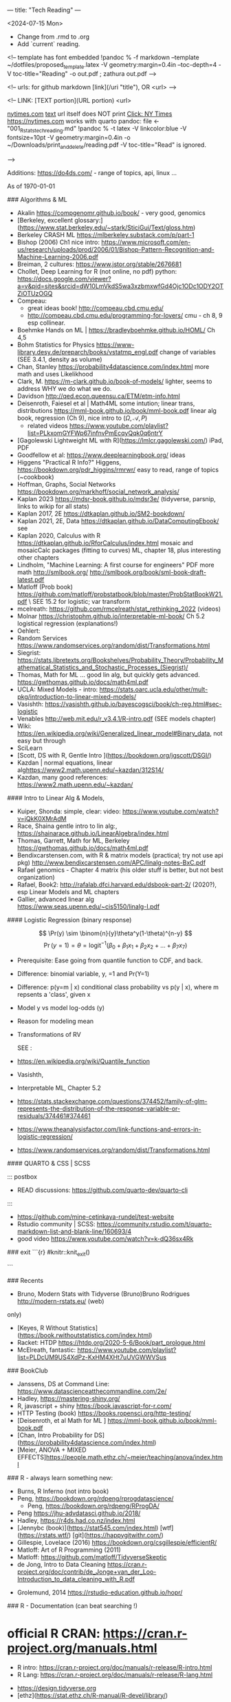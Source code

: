---
title: "Tech Reading"
---
\footnotesize

<2024-07-15 Mon>
- Change from .rmd to .org
- Add `current` reading.
 
<!--
template has \small font embedded
!pandoc % -f markdown --template ~/dotfiles/proposed_template.latex -V geometry:margin=0.4in --toc-depth=4 -V toc-title="Reading" -o out.pdf ; zathura out.pdf
-->

<!--
urls:  for github markdown 
  [link](/uri "title"),  OR
  <url>
-->


\tableofcontents

<!--
LINK:  [TEXT portion](URL portion)
        <url>

  \url{nytimes.com}
  \href{url}{text}   url itself does NOT print
  \href{nytimes.com}{Click: NY Times}
  <https://nytimes.com>  works with quarto
pandoc:	
  file <- "001_R_stats_tech_reading.md"
  !pandoc % -t latex -V linkcolor:blue -V fontsize=10pt -V geometry:margin=0.4in -o ~/Downloads/print_and_delete/reading.pdf 
  -V toc-title="Read"   is ignored.

-->

Additions:
https://do4ds.com/  - range of topics, api, linux ...


As of \today

###	Algorithms & ML

-  Akalin <https://compgenomr.github.io/book/> - very good, genomics
-  [Berkeley, excellent glossary:](https://www.stat.berkeley.edu/~stark/SticiGui/Text/gloss.htm)
-	 Berkeley CRASH  ML <https://mlberkeley.substack.com/p/part-1>
- Bishop (2006)  Ch1 nice intro: <https://www.microsoft.com/en-us/research/uploads/prod/2006/01/Bishop-Pattern-Recognition-and-Machine-Learning-2006.pdf>
-  Breiman,   2 cultures: <https://www.jstor.org/stable/2676681>
-  Chollet, Deep Learning for R (not online, no pdf)  python:   
  <https://docs.google.com/viewer?a=v&pid=sites&srcid=dW10LmVkdS5wa3xzbmxwfGd4Ojc1ODc1ODY2OTZiOTUzOGQ>
-  Compeau:  
    -	great ideas book! <http://compeau.cbd.cmu.edu/>  
    -	<http://compeau.cbd.cmu.edu/programming-for-lovers/> cmu -	ch 8, 9 esp collinear.  
-  Boehmke Hands on ML | <https://bradleyboehmke.github.io/HOML/> Ch 4,5
- Bohm Statistics for Physics <https://www-library.desy.de/preparch/books/vstatmp_engl.pdf> change of variables (SEE 3.4.1, density as volume)
-  Chan, Stanley <https://probability4datascience.com/index.html> more math and uses Likelikhood
-  Clark, M.  https://m-clark.github.io/book-of-models/  lighter, seems to
  address WHY we do what we do.
-  Davidson  http://qed.econ.queensu.ca/ETM/etm-info.html
-  Deisenroth, Faiesel et al | Math4ML some intution; linear trans,
  distributions <https://mml-book.github.io/book/mml-book.pdf> linear alg book,
  regression (Ch 9), nice intro to ($\Omega,\mathcal{A}, P$) 
  - related videos <https://www.youtube.com/playlist?list=PLkxomGYFWp67infnvPmEcqyQqk0q6ntrY>
-  [Gagolewski Lightweight ML with R](https://lmlcr.gagolewski.com/) iPad, PDF
- Goodfellow et al: <https://www.deeplearningbook.org/> ideas
- Higgens "Practical R Info?" 
  Higgens, <https://bookdown.org/pdr_higgins/rmrwr/> easy to read, range of
  topics (~cookbook)
- Hoffman,  Graphs, Social Networks <https://bookdown.org/markhoff/social_network_analysis/>
- Kaplan  2023 <https://mdsr-book.github.io/mdsr3e/> (tidyverse, parsnip,
  links to wikip for all stats)
- Kaplan  2017, 2E <https://dtkaplan.github.io/SM2-bookdown/>
- Kaplan  2021, 2E, Data <https://dtkaplan.github.io/DataComputingEbook/> see
- Kaplan  2020, Calculus with R <https://dtkaplan.github.io/RforCalculus/index.html> mosaic and mosaicCalc packages (fitting to curves)
  ML, chapter 18, plus interesting other chapters
- Lindholm, "Machine Learning:  A first course for engineers" PDF  more math <http://smlbook.org/> <http://smlbook.org/book/sml-book-draft-latest.pdf>
- Matloff (Prob book) <https://github.com/matloff/probstatbook/blob/master/ProbStatBookW21.pdf> \
  SEE 15.2 for logistic; var transform
- mcelreath: <https://github.com/rmcelreath/stat_rethinking_2022> (videos)
- Molnar <https://christophm.github.io/interpretable-ml-book/> Ch 5.2 logistical regression  (explanations!) 
- Oehlert: 
- Random Services <https://www.randomservices.org/random/dist/Transformations.html> 
- Siegrist: <https://stats.libretexts.org/Bookshelves/Probability_Theory/Probability_Mathematical_Statistics_and_Stochastic_Processes_(Siegrist)/>
- Thomas,  Math for ML  ... good lin alg, but quickly gets advanced.  <https://gwthomas.github.io/docs/math4ml.pdf>
- UCLA:  Mixed Models - intro:  <https://stats.oarc.ucla.edu/other/mult-pkg/introduction-to-linear-mixed-models/>
- Vasishth: <https://vasishth.github.io/bayescogsci/book/ch-reg.html#sec-logistic>
- Venables http://web.mit.edu/r_v3.4.1/R-intro.pdf (SEE models chapter)
- Wiki: <https://en.wikipedia.org/wiki/Generalized_linear_model#Binary_data>, not easy but through
-	 SciLearn
- [Scott, DS with R, Gentle Intro ](https://bookdown.org/jgscott/DSGI/)
- Kazdan |  normal equations, linear alg<https://www2.math.upenn.edu/~kazdan/312S14/>
- Kazdan, many good references: <https://www2.math.upenn.edu/~kazdan/>

#### Intro to Linear Alg & Models, 

  *  Kuiper, Shonda: simple, clear:   video: <https://www.youtube.com/watch?v=jQkK0XMrAdM>
  *  Race, Shaina gentle intro to lin alg:, <https://shainarace.github.io/LinearAlgebra/index.html>
  *  Thomas, Garrett, Math for ML, Berkeley  https://gwthomas.github.io/docs/math4ml.pdf
  *  Bendixcarstensen.com, with R & matrix models (practical; try not use api pkg) http://www.bendixcarstensen.com/APC/linalg-notes-BxC.pdf
  *   Rafael genomics - Chapter 4 matrix  (his older stuff is better, but not
    best organization)
  *   Rafael, Book2: <http://rafalab.dfci.harvard.edu/dsbook-part-2/> (2020?), esp
    Linear Models and ML chapters
  *   Gallier,  advanced linear alg <https://www.seas.upenn.edu/~cis5150/linalg-I.pdf>


#### Logistic Regression (binary response)

$$  
\Pr(y) \sim \binom{n}{y}\theta^y(1-\theta)^{n-y} 
$$
$$
\Pr(y=1)=\theta=\text{logit}^{-1}(\beta_0+\beta_1x_1+\beta_2x_2+...+\beta_7x_7)
$$
 
- Prerequisite:	  Ease going from quantile function to CDF, and back. 
- Difference:   binomial variable, y, =1 and Pr(Y=1) 
- Difference:   p(y=m | x) conditional class probability vs p(y | x), where m repsents a 'class', given x
- Model y vs model log-odds (y)
- Reason for modeling mean
- Transformations of RV

 SEE  :

-  <https://en.wikipedia.org/wiki/Quantile_function>
-   Vasishth, 
- Interpretable ML, Chapter 5.2 
- <https://stats.stackexchange.com/questions/374452/family-of-glm-represents-the-distribution-of-the-response-variable-or-residuals/374461#374461>
- <https://www.theanalysisfactor.com/link-functions-and-errors-in-logistic-regression/>
- <https://www.randomservices.org/random/dist/Transformations.html>


#### QUARTO & CSS | SCSS

::: postbox 
- READ discussions:  <https://github.com/quarto-dev/quarto-cli>
:::
- <https://github.com/mine-cetinkaya-rundel/test-website>
- Rstudio community | SCSS: <https://community.rstudio.com/t/quarto-markdown-list-and-blank-line/160693/4>
- good video <https://www.youtube.com/watch?v=k-dQ36sx4Rk>


### exit
```{r}
#knitr::knit_exit()

```

### Recents 
-   Bruno, Modern Stats with Tidyverse (Bruno)Bruno Rodrigues <http://modern-rstats.eu/> (web)
only)
-   [Keyes, R Without Statistics](https://book.rwithoutstatistics.com/index.html)
-   Racket:  HTDP <https://htdp.org/2020-5-6/Book/part_prologue.html>
-   McElreath, fantastic:  <https://www.youtube.com/playlist?list=PLDcUM9US4XdPz-KxHM4XHt7uUVGWWVSus>


###	BookClub
- Janssens, DS at Command Line: <https://www.datascienceatthecommandline.com/2e/>
- Hadley, <https://mastering-shiny.org/>
- R, javascript + shiny <https://book.javascript-for-r.com/>
- HTTP Testing (book) <https://books.ropensci.org/http-testing/>
- [Deisenroth, et al  Math for ML ] <https://mml-book.github.io/book/mml-book.pdf>
- [Chan, Intro Probability for DS](https://probability4datascience.com/index.html)
- [Meier, ANOVA + MIXED EFFECTS]<https://people.math.ethz.ch/~meier/teaching/anova/index.html>


### R - always learn something new:
  *  Burns, R Inferno (not intro book)
  *  Peng, <https://bookdown.org/rdpeng/rprogdatascience/>
	*  Peng, <https://bookdown.org/rdpeng/RProgDA/>
  *  Peng <https://jhu-advdatasci.github.io/2018/>
  *  Hadley, <https://r4ds.had.co.nz/index.html>
  *	 [Jennybc (book)](https://stat545.com/index.html) [wtf](https://rstats.wtf/) [git](https://happygitwithr.com/)
  *  Gillespie, Lovelace (2016) <https://bookdown.org/csgillespie/efficientR/>
  *  Matloff:  Art of R Programming (2011)
  *  Matloff: <https://github.com/matloff/TidyverseSkeptic>
  *  de Jong, Intro to Data Cleaning  <https://cran.r-project.org/doc/contrib/de_Jonge+van_der_Loo-Introduction_to_data_cleaning_with_R.pdf>
-	Grolemund,  2014 <https://rstudio-education.github.io/hopr/>
  

### R - Documentation (can beat searching !)
	
*  official R CRAN: <https://cran.r-project.org/manuals.html>
	-	R intro:  <https://cran.r-project.org/doc/manuals/r-release/R-intro.html>
	-	R Lang:	<https://cran.r-project.org/doc/manuals/r-release/R-lang.html>
-	 <https://design.tidyverse.org>
-   [ethz](https://stat.ethz.ch/R-manual/R-devel/library/)

### R - graphics (base:: is main package)

-    <https://rdrr.io/r/graphics/par.html>
*   R intro Ch 12:	<https://cran.r-project.org/doc/manuals/r-release/R-intro.html#Graphics>
*   internals - Ch 6 graphics (lower level)
*   base Idiot's guide:  <https://rstudio-pubs-static.s3.amazonaws.com/7953_4e3efd5b9415444ca065b1167862c349.html>
*   shipunov - visual statistics, use? <https://stats.libretexts.org/Bookshelves/Introductory_Statistics/Book%3A_Visual_Statistics_Use_R_(Shipunov)>

### Basic Statistics


#### More Intuitive/Explanatory:

  *  [Rossman, know all the basics?   confident? ASK GOOD Q]( https://askgoodquestions.blog/)
  *  Przemyslaw Biecek and Tomasz Burzykowski | different ideas | Ch1, 2 Explanatory Model Analysis | <https://ema.drwhy.ai/>
  *  McCullagh & Nelder (classic) <https://www.utstat.toronto.edu/~brunner/oldclass/2201s11/readings/glmbook.pdf>
  *  [ML Berkeley:](https://ml.berkeley.edu/blog/posts/crash-course/part-1/)
  *  Goodfellow et al: <https://www.deeplearningbook.org/> ideas
  *  Guo:  Creative site and book: <https://seeing-theory.brown.edu/#firstPage>
  *  Huntington "The Effect Book" <https://www.theeffectbook.net/index.html>
  *  navarro (learn statistics with r) review lm() and geometric r^2, Ch15, 16
	*  Huntington <https://www.theeffectbook.net/index.html> (intutition?)
*   Taylor, J "Introduction to Error Analysis - 2nd" unique book, error
propogation and calculations.

###     Related to ISLR
*   [Gagolewski Lightweight ML with R](https://lmlcr.gagolewski.com/) iPad
*   <https://cran.r-project.org/doc/contrib/Faraway-PRA.pdf> linear algebra
*   Navarro: Ch 15 <https://learningstatisticswithr.com/>
*   residuals, geometry <https://socialsciences.mcmaster.ca/jfox/Papers/matlib-useR2016.pdf>
*   matlib (vectors):  https://cran.r-project.org/web/packages/matlib/index.html
*   https://github.com/friendly/matlib/
*   Shalizi [2019 Truth About Linear Regression] (http://www.stat.cmu.edu/~cshalizi/TALR/) -deeper/more explanatory. By Ch 11, use of gradient f, matrix derviatives ....
*  Kuiper, Shonda: linear algebra simple, clear:   video: <https://www.youtube.com/watch?v=jQkK0XMrAdM>
*  Race, Shaina gentle intro to lin alg:, < https://shainarace.github.io/LinearAlgebra/index.html  >
*  Videos - Cohort 05: https://www.youtube.com/playlist?list=PL3x6DOfs2NGjbefZellBVB306_z8Wz1Xd

*  Roback: LINE:  <https://bookdown.org/roback/bookdown-BeyondMLR/ch-MLRreview.html#assumptions-for-linear-least-squares-regression>
<https://socialsciences.mcmaster.ca/jfox/Papers/matlib-useR2016.pdf>


*   Friendly... (adv) geometry and statistical methods <https://bityl.co/JdSp>
*   Friendly: <http://friendly.github.io/matlib/articles/data-beta.html>

#### Solid, basic stats intros
  *  Matloff (Prob book) <https://github.com/matloff/probstatbook/blob/master/ProbStatBookW21.pdf>
  *  PSU Course begin with 414 | | no R
    *   <https://online.stat.psu.edu/stat414/>
    *   <https://online.stat.psu.edu/stat462/>
    *   <https://online.stat.psu.edu/stat415/>
  *	 AMS Basic, good intro CLT (but not t)
  *  Dekking, et al Modern Introduction to Probability & Statistics (2005), no R. <https://cis.temple.edu/~latecki/Courses/CIS2033-Spring13/Modern_intro_probability_statistics_Dekking05.pdf>
  *  Frey, Bruce "Statistical Hacks"
  *  [Dalpiaz, David, Univ of IL] ( https://daviddalpiaz.github.io/appliedstats/ )
  *  Lindelov:  Concise R examples of common stat tests.
	*		Lavine, Statistical Thought: https://people.math.umass.edu/~lavine/Book/book.pdf
  *  Siegrist <https://www.randomservices.org/random/index.htmli>
      CLT, stats, linear alg | aka randomservices.org |  ** best book for introducing Math  
  *  Nahim,  Dueling Idiots, harder but real world stats/prob problems (pins
      falling on surfaces)

####	R and Special Topics
	-	Data Science at Command Line (book) https://datascienceatthecommandline.com/2e/chapter-2-getting-started.html
		-	videos: https://www.youtube.com/c/R4DSOnlineLearningCommunity  

####	Blogs
  -  <https://towardsdatascience.com>
  -  R-Blogger
	-  \url{https://rweekly.org/}{rweekly.org}
	-	 https://www.rstudio.com/blog/software-development-resources-for-data-scientists/
	-	 \href{milospopovic.net}{milospopovic}

####  R, the Language: Functional, Standard and Non- Evaluation, Environments, Call Stacks:

  *  Chambers (2008) "Statistics & Computing" (much coverage of R internals)
	\url{https://files.slack.com/files-pri/T6UC1DKJQ-F016BP8QPMG/download/john-chambers-software-for-data-analysis-programming-with-r.pdf?origin_team=T6UC1DKJQ}
  *  Gaslam, Brodie - blog - several good posts
    *   NSE:  <https://www.brodieg.com/2020/05/05/on-nse/>
    *   HP Calculator & Reverse Polish!  <https://www.brodieg.com/2019/01/11/reverse-polish-notation-parsing-in-r/>
    *   Side Effects, Macros:  <https://www.brodieg.com/2019/10/30/visualizing-algorithms/>
  * Gupta, Suraj - <How R Finds objects: https://blog.obeautifulcode.com/R/How-R-Searches-And-Finds-Stuff/>
  * Rnews - Lumley, Macros in R:   <https://www.r-project.org/doc/Rnews/Rnews_2001-3.pdf>
  * Rnews - 2001-2008 has lot of good articles
-	rlist use functional ideas with lists:  <https://renkun-ken.github.io/rlist/>
- tutorial for rlist:  <https://renkun-ken.github.io/rlist-tutorial/>
- Gatto:  <https://github.com/lgatto/TeachingMaterial/blob/master/_R-functional-programming/functional-programming.pdf>


### Linear Algebra (as mathematics)

  *  Beezer Linear Algebra (easier?)
  *  Herve Adbi | lin alg| no R, no stat, starts simple but gets to decomposition.
  *  Strang, Linear Algebra (classic)
  *  Artin, Michael "Algebra"  - readable ?

#### Haskell
-	fairly gentle Haskell intro: https://www.cantab.net/users/antoni.diller/haskell/units/unit02.html
-	Haskell book:	http://book.realworldhaskell.org/read/

### Other book stats/R books:

  *  Hannay (=rbassett) read, (avoid pkgs ch 11, 12) | <https://faculty.nps.edu/rbassett/_book/>
  *  Ismay modern dive (2020)
  *  Kaplan (2017) ch 6.5 <https://dtkaplan.github.io/SM2-bookdown/>  (wordy,
	but exposes nuances)
  *	 Matloff(2020) book
  *	 Mcelreath (videos)
  *	 PENG  | 	art of ... (2017) ch 6.5  <https://bookdown.org/rdpeng/artofdatascience/> | r4ds			 (2019)	ch 9.5
  * 	mosaic ch 5.6, ch 24

### More advanced regession/modeling books

    -   Cosmo Shalizi:  excellent:
    -  [2019 Truth About Linear Regression] (http://www.stat.cmu.edu/~cshalizi/TALR/) -deeper/more explanatory. By Ch 11, use of gradient f, matrix derviatives ....
    -  Shalizi-2021: Advanced Data Analysis From Elem Point of View:
        <http://www.stat.cmu.edu/~cshalizi/ADAfaEPoV/ADAfaEPoV.pdf>
    -  <http://www.stat.cmu.edu/~cshalizi/mreg/15/>
-  Davidson (Econometric) -  Ch 1, 2
- [ISLRv2:](https://web.stanford.edu/~hastie/ISLRv2_website.pdf)
		-	videos: <https://www.youtube.com/c/R4DSOnlineLearningCommunity>
-  MATLOFF (1st book) |	ch3 - lot of useful prproperties of x,y  | 	ch 7  - affine transformations
*  Efron, Hastie "Computer Age Statistical Inference"  (advanced, but chapter intros put techniques into perspective), no R.
*  Kuhn (2019): https://bookdown.org/max/FES/
*  RAFAEL  			dsbook - ch 17.4, ch 18.3.4
*  **Roback/Legler Beyond Multiple Linear Regression: (2021)**_ <https://bookdown.org/roback/bookdown-BeyondMLR/>
      (Replaces BYSH) introduces likelihood; ch6 - logistic worked problem
*	 Siegrist (aka random services.org) * random| (3)expected value 1..11 and 	|(5) random samples 1-8 (t-dist)
* Taubes, linear alg, statistics,  http://people.math.harvard.edu/~knill/teaching/math19b_2011/handouts/chapters1-19.pdf
      Biology?  math?  probability?   Think this is really an ideas book; not as easy as may appear.
* Liquet <https://deeplearningmath.org/>  lots of math


###     BAYES
-	\href{https://arbital.com/p/bayes_rule/}{Arbital, wiki-like}
-	 Barber, David:	Bayesian Reasoning & ML (examples): \href{http://web4.cs.ucl.ac.uk/staff/D.Barber/textbook/020217.pdf}{Barber}
-	 Clyde, Mine et al Intro To Bayesian Thinking  (R,intuitive, online only)
-  Downey, Allen \href{"Thinking Bayes" https://www.greenteapress.com/thinkbayes/thinkbayes.pdf}{2012 pdf, clear intutive, but python)}
-  Davidson-Pilon Bayesian for Hackers  python, but ideas seem well
presented.
-	Dekking \href{https://cis.temple.edu/~latecki/Courses/CIS2033-Spring13/Modern_intro_probability_statistics_Dekking05.pdf}{Dekking Modern Intro}
-	Gimenez:  Easy Stats (examples)
-  Kurz: Statistial Rethinking reCoded (Bayesian) \url{https://bookdown.org/content/4857/#how-to-use-and-understand-this-project} (R, meant as supplement to McElreath)
-	 Johnson, Ott et al: \href{https://www.bayesrulesbook.com/index.html}{BayesRules !	}
-	Lavine  (tutorial) https://people.math.umass.edu/~lavine/whatisbayes.pdf
-	
-	McElreath:	book, videos  Statistical Rethinking \href{http://xcelab.net/rm/statistical-rethinking/}{info}
-  paulvanderlake (many R resources) 2012 ThinkBayes \href{https://paulvanderlaken.com/2017/08/31/data-science-machine-learning-statistics-resources/}{paulvanderlake}
-	Taubes, Lectures 1-19	\href{https://people.math.harvard.edu/~knill/teaching/math19b_2011/handouts/chapters1-19.pdf}{Lectures 1-19}

<!--
			Repeat using `itemize`
\begin{itemize}
\item {Aaronson, Scott: \url{https://www.scottaaronson.com/qclec.pdf} 	Information Theory:  CS, Quantum, Bayesian, linear algebra, Probability}  
\item {Clyde, Mine et al Intro To Bayesian Thinking	(R,intuitive, online only) }  
\item { Downey, Allen "Thinking Bayes" https://www.greenteapress.com/thinkbayes/thinkbayes.pdf  (2012 pdf, clear intutive, but python) }  
\item {Davidson-Pilon Bayesian for Hackers  python, but ideas seem well 	presented.}
\item { Johnson, Ott et al:  https://www.bayesrulesbook.com/index.html (online, item 	no pdf) }
\item {Kurz: Statistial Rethinking reCoded (Bayesian) \url{https://bookdown.org/content/4857/#how to-use-and-understand-this-project} (R, meant as supplement to McElreath)}
\item {Paulvanderlake (many R resources) 2012 ThinkBayes}
\end{itemize}
-->

####	2nd Bayes books | Advanced or  Interesting Ideas
-	 Aaronson, Scott: \url{https://www.scottaaronson.com/qclec.pdf}
Information Theory:  CS, Quantum, Bayesian, linear algebra, Probability
- Cunningham, Scott:   Mixtape: Causal Inference \href{https://mixtape.scunning.com/}{mixtape}
-	Hunington-Klein The Effect Book wordy \href{https://www.theeffectbook.net/index.html}{Effect Book}
-	Gelman: DBA3 \href{http://www.stat.columbia.edu/~gelman/book/BDA3.pdf}{Gelman DBA 3}
-	\href{http://theanalysisofdata.com/probability/0_1.html}{Lebanon, Guy
Analysis of Data;  more advanced math, some measure}

#### Shiny

<!-- {{{ -->
	-	R, javascript + shiny https://book.javascript-for-r.com/
	-	Hadley, https://mastering-shiny.org/
	-	https://engineering-shiny.org/
	-	HTTP Testing (book) https://books.ropensci.org/http-testing/

<!-- }}} -->
   
####  Latex (.tex, latex, not knitr, markdown, pandoc)

  *  [https://learnbyexample.github.io/customizing-pandoc/](Good tips)
  *  \href{https://ctan.math.illinois.edu/info/lshort/english/lshort.pdf}{Not So Short Introduction}
  *  Latex:  Latex in 24 hours (iPad)
  *   <https://www.physicsread.com/latex/>  examples of typical useage
  *  https://mirrors.rit.edu/CTAN/info/beginlatex/html/intro.html#intro
  *  wikibooks:     https://en.wikibooks.org/wiki/LaTeX/Document_Structure
  *  http://ctan.imsc.res.in/info/first-latex-doc/first-latex-doc.pdf
  *  https://texfaq.org/FAQ-man-latex
  *  LuaTex Manual:   http://www.pragma-ade.com/general/manuals/luatex.pdf 
  *  LuaTex Background Overleaf:  https://www.overleaf.com/learn/latex/Articles/An_Introduction_to_LuaTeX_(Part_1)%3A_What_is_it%E2%80%94and_what_makes_it_so_different%3F
  *  Fontspec pkg (for LuaTex) https://mirrors.rit.edu/CTAN/macros/unicodetex/latex/fontspec/fontspec.pdf
	*  Video:   Michelle ... (very clear!)
	

	Math Mode

	*  AMS math  documentation
		 \href{https://www.latex-project.org/help/documentation/amsldoc.pdf}{2017
		 version on ipad}
	*  https://www1.cmc.edu/pages/faculty/aaksoy/latex/latexthree.html#
	*  http://web.mit.edu/rsi/www/pdfs/math.pdf
	*  https://www.atqed.com/latex-column-vector

### Good Technical Reading
  *  Linux:  Archiwiki, Debian, FreeBSD
  *  Gross, Ash et al "Elliptical Tales" - very readable, but must think!
      (515.983 | ASH | 2012)
	*  Linux- insides: https://0xax.gitbooks.io/linux-insides/content/
  *  Seefeld, et al Biology & R | https://cran.r-project.org/doc/contrib/Seefeld_StatsRBio.pdf
-	Robert Sedgewick and Kevin Wayne (essential info ... serious programmers) https://algs4.cs.princeton.edu/home/

#### ZSH
  *  Janssens, DS at Command Line: https://www.datascienceatthecommandline.com/2e/  
        Great way to improve zsh, CLI skills.
	*		Rothgar  Mastering ZSH: https://github.com/rothgar/mastering-zsh 

####	REGEX  
- wiki <https://en.wikipedia.org/wiki/Regular_expression#>
- GNU <https://www.gnu.org/savannah-checkouts/gnu/grep/manual/grep.html#Top)>
- FAQ: <https://stackoverflow.com/tags/regex/info> 
- (Regex | Jan Goyvaerts) <https://www.regular-expressions.info/tutorial.html>
- <https://www.regular-experssions.mobi>
- \href{https://learnbyexample.github.io/tags/regular-expressions/}{https://learnbyexample.github.io - some very intuitive arguments}
- (iPad) Mastering	Regular Expressions

Finite Automata?

-	<https://sodocumentation.net/regex>
-	<https://swtch.com/~rsc/regexp/regexp1.html>

### Videos
  *   [maththebeautiful - Paul?]( https://www.youtube.com/c/MathTheBeautiful/playlists )
  *   [Statquest - Josh Starmer](https://statquest.org/video-index/)
  *   [Bright Side of Math]( https://www.youtube.com/channel/UCdwo4k1RQHTcq_-WS7Cazqg ) 
  *   [3Blue1Brown](https://www.youtube.com/channel/UCYO_jab_esuFRV4b17AJtAw)
  *     *   [ML videos/text](https://www.3blue1brown.com/topics/neural-networks)
  *   Zedstatistics
  *   [Chris Mack](http://www.lithoguru.com/scientist/statistics/course.html) -
      practical R, models
  *   [Statistics Globe](https://statisticsglobe.com/r-programming-language)
	*		Edward Malthouse - is careful with assumptions.
	*		Prof Christoph Scherber -03
	*		Lorenzo
	*		Sadum
	*		Tom Raby
	*		Jazon Jiao (Alg + Regression)
  *   <https://www.youtube.com/@SerranoAcademy> covariance, intutition! 
  * https://www.youtube.com/watch?v=GFDNF3Zfoa4   - uncorrelation,
    independence, orthogonal Kamlesh Gupta
  * Blargoner duality explained:  https://www.youtube.com/watch?v=eOIJzb7SItg&list=PL6kPvEdcJ4jRnw91XCtlK4UHRHxc0TtsV

<!--
================================================================================================================================
-->


\footnotesize

#### DT Joins (merge)

  -  https://rdatatable.gitlab.io/data.table/index.html
  -  https://stackoverflow.com/questions/1299871/how-to-join-merge-data-frames-inner-outer-left-right?noredirect=1&lq=1
*   [dt, base, tidyverse, clear]<https://jozef.io/r006-merge/>
*   <https://gist.github.com/nacnudus/ef3b22b79164bbf9c0ebafbf558f22a0>
*   <https://stackoverflow.com/questions/1299871/how-to-join-merge-data-frames-inner-outer-left-right>
*   <https://stackoverflow.com/questions/12773822/why-does-xy-join-of-data-tables-not-allow-a-full-outer-join-or-a-left-join>
-  <https://github.com/LucyNjoki/R-LadiesAbuja_Data-Manipulation-with-data.table-in-R/issues/3#issuecomment-1097736781>
-  <https://stackoverflow.com/questions/25430986/create-nested-data-tables-by-collapsing-rows-into-new-data-tables>
-  <https://stackoverflow.com/questions/67261777/data-table-join-is-hard-to-understand>
-  <https://stackoverflow.com/questions/54312225/which-data-table-syntax-for-left-join-one-column-to-prefer/54313203#54313203>
-  <https://rdatatable.gitlab.io/data.table/>
-  <https://themockup.blog/posts/2020-09-04-10-table-rules-in-r/>
-  <https://github.com/TysonStanley/tidyfast>
-  <https://mkmanu.wordpress.com/2016/04/08/working-with-data-frames-in-r-joins-and-merging/>
-  <https://stackoverflow.com/questions/34124928/can-i-use-the-r-data-table-join-capability-to-select-rows-and-perform-some-opera>
-  <https://web.archive.org/web/20131114060032/http://rwiki.sciviews.org/doku.php?id=tips%3adata-frames%3amerge>
-  <https://rpubs.com/ronasta/join_data_tables>
-  <https://johnmackintosh.net/blog/2021-03-22-some-data-table-tips/>
-  <https://rstudio-pubs-static.s3.amazonaws.com/52230_5ae0d25125b544caab32f75f0360e775.html>
-  <https://github.com/ggrothendieck/sqldf#readme>
-  <https://thoughtbot.com/blog/back-to-basics-sql>
-  <https://cran.r-project.org/web/packages/dplyr/vignettes/two-table.html>
-  <https://sqlzoo.net/wiki/The_JOIN_operation>
-  <https://martinctc.github.io/blog/using-data.table-with-magrittr-pipes-best-of-both-worlds/>
-  

### APIs and R


####    Longer Reading/Documentation
  *  [Gargle docs include discussion of a few Google Cloud features](https://gargle.r-lib.org/articles/get-api-credentials.html)
  *  [Mozilla MDN](https://developer.mozilla.org/en-US/docs/Web/HTTP)
  *  [Request body](https://stackoverflow.com/questions/978061/http-get-with-request-body)
  *  https://oauth.com (Aaron Parecki)
  *   web technologies, including RESTFUL, https://www.se.rit.edu/~swen-344/expectations/
  *  [RFC Specs](https://www.rfc-editor.org/)
  *  JSON - https://json-schema.org/

\href{http://www.overleaf.com}{Something Linky} 

####    Videos

  *  \href{https://www.youtube.com/watch?v=TE66McLMMEw}{Anson, Getting Google API/Oauth2 setup.}
  *   [Griffith](https://www.youtube.com/watch?v=iLVoA1DTE60) Curl to make
        resquests.
        ggmaps  Google Maps API https://www.youtube.com/watch?v=Of_M4kcE9yM&list=PLbcglKxZP5PN07Vw-0ukcDJCxFGY2Crgc
  *   [freeCodeCamp](https://www.youtube.com/watch?v=VywxIQ2ZXw4) Postman Intro.
  *   [Oauth 2.0 - Explain like I am 5] (https://www.youtube.com/watch?v=hHRFjbGTEOk)
  *   \url{https://www.youtube.com/watch?v=rhi1eIjSbvkh} Basic Authentication: urlencode, user:pass, how browser responds, TLS
  *   Curl's Creator https://youtu.be/I6id1Y0YuNk?list=PLbcglKxZP5PN07Vw-0ukcDJCxFGY2Crgc
  *   Postman and GitHub: https://youtu.be/AfuL7AFpFmQ?list=PLbcglKxZP5PN07Vw-0ukcDJCxFGY2Crgc
  *   Plumber::,R, api https://www.youtube.com/watch?v=J0Th2QRZ7Rk
	*		R4DS all videos:  https://www.youtube.com/c/R4DSOnlineLearningCommunity

CRAN Task Views:  Web Technology & Services: https://cran.r-project.org/web/views/WebTechnologies.html
  *  (R & Dropbox) https://github.com/karthik/rdrop2 (2020)
  *  (R & Predictit) https://github.com/kiernann/predictr


####	RESTFUL APIS  (see 0300_tech_notes.md)

###	NEOVIM/LUA

####	Config
  *	https://neovim.io/doc/user/quickref.html#option-list
  *	Code Ex:	| Joel | goal: understand ! |https://github.com/whatsthatsmell/dots/tree/master/public%20dots/vim-nvim  
  *	https://cj.rs/blog/my-setup/nvim-0-5/  | go to playlists | view all
	playlists | choose by length, date etc. 
  *	Statusline: https://elianiva.my.id/post/neovim-lua-statusline#active-statusline
  *	https://www.jakewiesler.com/blog/getting-started-with-vim | Jake | good
	but limited.
  *	blog + https://vonheikemen.github.io/devlog/tools/configuring-neovim-using-lua/
  *	blog + https://blog.devgenius.io/create-custom-keymaps-in-neovim-with-lua-d1167de0f2c2
  *	Ex: 	https://gitlab.com/mcepl/vimdir/-/tree/master/plugin	
  *	Ex:	https://github.com/samuelludwig/nixrc/tree/master/modules/user/nvim/lua/dot
  *	300 line challenge: 	https://neovim.discourse.group/t/the-300-line-init-lua-challenge/227
  *	https://benfrain.com/refactor-your-neovim-init-lua-single-file-to-modules-with-packer/
  *	https://github.com/nanotee/nvim-lua-guide
  *	kickstart:  https://github.com/nvim-lua/kickstart.nvim/blob/master/init.lua

####	Lua
\begin{enumerate}
  \item https://www.lua.org/manual/5.4/
  \item	http://www.lua.org/pil/contents.html (1st ed)
  \item	https://learnxinyminutes.com/docs/lua/ (learn X in Y)
  \item	http://lua-users.org/wiki/LuaDirectory (lua tutorial, wiki)
	\item Lua by example:		https://luabyexample.org/
\end{enumerate}

####	Plugins

###	Android
- \href{https://www.androidauthority.com/lineageos-install-guide-893303/{decent primer:android RoM" 
- \href{https://developer.android.com/studio/command-line/adb}{adb documentation}

<!--

Rscript -e "rmarkdown::render(<file>, output_format='pdf_document')"
vim:linebreak:nospell:nowrap:cul tw=78 fo=tqlnr foldcolumn=1 cc=+1
-->
